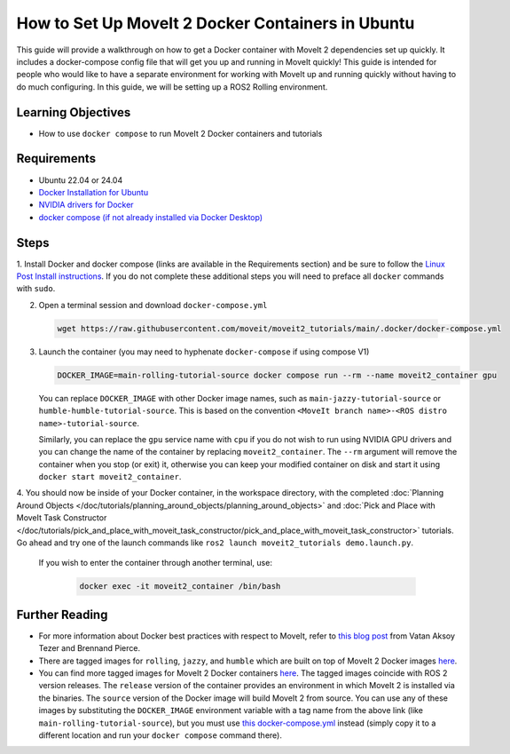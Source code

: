 How to Set Up MoveIt 2 Docker Containers in Ubuntu
===================================================
This guide will provide a walkthrough on how to get a Docker container with MoveIt 2 dependencies set up quickly.
It includes a docker-compose config file that will get you up and running in MoveIt quickly!
This guide is intended for people who would like to have a separate environment for working with MoveIt up and running quickly \
without having to do much configuring. In this guide, we will be setting up a ROS2 Rolling environment.

Learning Objectives
-------------------

- How to use ``docker compose`` to run MoveIt 2 Docker containers and tutorials

Requirements
------------

- Ubuntu 22.04 or 24.04
- `Docker Installation for Ubuntu <https://docs.docker.com/engine/install/ubuntu/>`_
- `NVIDIA drivers for Docker <https://docs.nvidia.com/datacenter/cloud-native/container-toolkit/install-guide.html#setting-up-nvidia-container-toolkit>`_
- `docker compose (if not already installed via Docker Desktop) <https://docs.docker.com/compose/install/>`_

Steps
-----
1. Install Docker and docker compose (links are available in the Requirements section) and be sure to follow the `Linux Post Install instructions <https://docs.docker.com/engine/install/linux-postinstall/#manage-docker-as-a-non-root-user>`_.
If you do not complete these additional steps you will need to preface all ``docker`` commands with ``sudo``.

2. Open a terminal session and download ``docker-compose.yml``

  .. code-block:: bash

    wget https://raw.githubusercontent.com/moveit/moveit2_tutorials/main/.docker/docker-compose.yml

3. Launch the container (you may need to hyphenate ``docker-compose`` if using compose V1)

   .. code-block:: bash

    DOCKER_IMAGE=main-rolling-tutorial-source docker compose run --rm --name moveit2_container gpu

   You can replace ``DOCKER_IMAGE`` with other Docker image names, such as ``main-jazzy-tutorial-source`` or ``humble-humble-tutorial-source``.
   This is based on the convention ``<MoveIt branch name>-<ROS distro name>-tutorial-source``.

   Similarly, you can replace the ``gpu`` service name with ``cpu`` if you do not wish to run using NVIDIA GPU drivers and you can change the name of the container by replacing ``moveit2_container``.
   The ``--rm`` argument will remove the container when you stop (or exit) it, otherwise you can keep your modified container on disk and start it using ``docker start moveit2_container``.

4. You should now be inside of your Docker container, in the workspace directory, with the completed :doc:`Planning Around Objects </doc/tutorials/planning_around_objects/planning_around_objects>` and :doc:`Pick and Place with MoveIt Task Constructor </doc/tutorials/pick_and_place_with_moveit_task_constructor/pick_and_place_with_moveit_task_constructor>` tutorials.
Go ahead and try one of the launch commands like ``ros2 launch moveit2_tutorials demo.launch.py``.

  If you wish to enter the container through another terminal, use:

   .. code-block:: bash

    docker exec -it moveit2_container /bin/bash

Further Reading
---------------
- For more information about Docker best practices with respect to MoveIt,
  refer to `this blog post <https://picknik.ai/ros/robotics/docker/2021/07/20/Vatan-Aksoy-Tezer-Docker.html>`_
  from Vatan Aksoy Tezer and Brennand Pierce.

- There are tagged images for ``rolling``, ``jazzy``, and ``humble`` which are built on top of MoveIt 2 Docker images `here <https://hub.docker.com/r/moveit/moveit2/tags>`__.

- You can find more tagged images for MoveIt 2 Docker containers `here <https://hub.docker.com/r/moveit/moveit2/tags>`__.
  The tagged images coincide with ROS 2 version releases.
  The ``release`` version of the container provides an environment in which MoveIt 2 is installed via the binaries.
  The ``source`` version of the Docker image will build MoveIt 2 from source.
  You can use any of these images by substituting the ``DOCKER_IMAGE`` environment variable with a tag name from the above link (like ``main-rolling-tutorial-source``), but you must use `this docker-compose.yml <https://raw.githubusercontent.com/moveit/moveit2_tutorials/main/_scripts/docker-compose.yml>`_ instead (simply copy it to a different location and run your ``docker compose`` command there).
